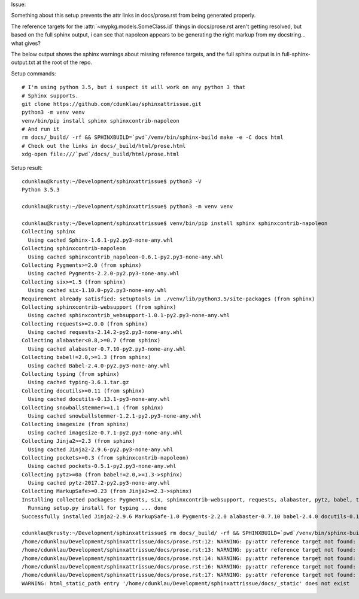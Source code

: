 Issue:

Something about this setup prevents the attr links in docs/prose.rst from being
generated properly.

The reference targets for the :attr:`~mypkg.models.SomeClass.id` things in
docs/prose.rst aren't getting resolved, but based on the full sphinx output, i
can see that napoleon appears to be generating the right markup from my
docstring...  what gives?

The below output shows the sphinx warnings about missing reference targets, and
the full sphinx output is in full-sphinx-output.txt at the root of the repo.


Setup commands::

    # I'm using python 3.5, but i suspect it will work on any python 3 that
    # Sphinx supports.
    git clone https://github.com/cdunklau/sphinxattrissue.git
    python3 -m venv venv
    venv/bin/pip install sphinx sphinxcontrib-napoleon
    # And run it
    rm docs/_build/ -rf && SPHINXBUILD=`pwd`/venv/bin/sphinx-build make -e -C docs html 
    # Check out the links in docs/_build/html/prose.html
    xdg-open file:///`pwd`/docs/_build/html/prose.html

Setup result::

    cdunklau@krusty:~/Development/sphinxattrissue$ python3 -V
    Python 3.5.3

    cdunklau@krusty:~/Development/sphinxattrissue$ python3 -m venv venv

    cdunklau@krusty:~/Development/sphinxattrissue$ venv/bin/pip install sphinx sphinxcontrib-napoleon
    Collecting sphinx
      Using cached Sphinx-1.6.1-py2.py3-none-any.whl
    Collecting sphinxcontrib-napoleon
      Using cached sphinxcontrib_napoleon-0.6.1-py2.py3-none-any.whl
    Collecting Pygments>=2.0 (from sphinx)
      Using cached Pygments-2.2.0-py2.py3-none-any.whl
    Collecting six>=1.5 (from sphinx)
      Using cached six-1.10.0-py2.py3-none-any.whl
    Requirement already satisfied: setuptools in ./venv/lib/python3.5/site-packages (from sphinx)
    Collecting sphinxcontrib-websupport (from sphinx)
      Using cached sphinxcontrib_websupport-1.0.1-py2.py3-none-any.whl
    Collecting requests>=2.0.0 (from sphinx)
      Using cached requests-2.14.2-py2.py3-none-any.whl
    Collecting alabaster<0.8,>=0.7 (from sphinx)
      Using cached alabaster-0.7.10-py2.py3-none-any.whl
    Collecting babel!=2.0,>=1.3 (from sphinx)
      Using cached Babel-2.4.0-py2.py3-none-any.whl
    Collecting typing (from sphinx)
      Using cached typing-3.6.1.tar.gz
    Collecting docutils>=0.11 (from sphinx)
      Using cached docutils-0.13.1-py3-none-any.whl
    Collecting snowballstemmer>=1.1 (from sphinx)
      Using cached snowballstemmer-1.2.1-py2.py3-none-any.whl
    Collecting imagesize (from sphinx)
      Using cached imagesize-0.7.1-py2.py3-none-any.whl
    Collecting Jinja2>=2.3 (from sphinx)
      Using cached Jinja2-2.9.6-py2.py3-none-any.whl
    Collecting pockets>=0.3 (from sphinxcontrib-napoleon)
      Using cached pockets-0.5.1-py2.py3-none-any.whl
    Collecting pytz>=0a (from babel!=2.0,>=1.3->sphinx)
      Using cached pytz-2017.2-py2.py3-none-any.whl
    Collecting MarkupSafe>=0.23 (from Jinja2>=2.3->sphinx)
    Installing collected packages: Pygments, six, sphinxcontrib-websupport, requests, alabaster, pytz, babel, typing, docutils, snowballstemmer, imagesize, MarkupSafe, Jinja2, sphinx, pockets, sphinxcontrib-napoleon
      Running setup.py install for typing ... done
    Successfully installed Jinja2-2.9.6 MarkupSafe-1.0 Pygments-2.2.0 alabaster-0.7.10 babel-2.4.0 docutils-0.13.1 imagesize-0.7.1 pockets-0.5.1 pytz-2017.2 requests-2.14.2 six-1.10.0 snowballstemmer-1.2.1 sphinx-1.6.1 sphinxcontrib-napoleon-0.6.1 sphinxcontrib-websupport-1.0.1 typing-3.6.1

    cdunklau@krusty:~/Development/sphinxattrissue$ rm docs/_build/ -rf && SPHINXBUILD=`pwd`/venv/bin/sphinx-build make -e -C docs html > /dev/null 
    /home/cdunklau/Development/sphinxattrissue/docs/prose.rst:12: WARNING: py:attr reference target not found: mypkg.models.SomeClass.id
    /home/cdunklau/Development/sphinxattrissue/docs/prose.rst:13: WARNING: py:attr reference target not found: mypkg.models.SomeClass.workflow_state
    /home/cdunklau/Development/sphinxattrissue/docs/prose.rst:14: WARNING: py:attr reference target not found: mypkg.models.SomeClass.age
    /home/cdunklau/Development/sphinxattrissue/docs/prose.rst:16: WARNING: py:attr reference target not found: mypkg.models.SomeClass.name
    /home/cdunklau/Development/sphinxattrissue/docs/prose.rst:17: WARNING: py:attr reference target not found: mypkg.models.SomeClass.host
    WARNING: html_static_path entry '/home/cdunklau/Development/sphinxattrissue/docs/_static' does not exist
